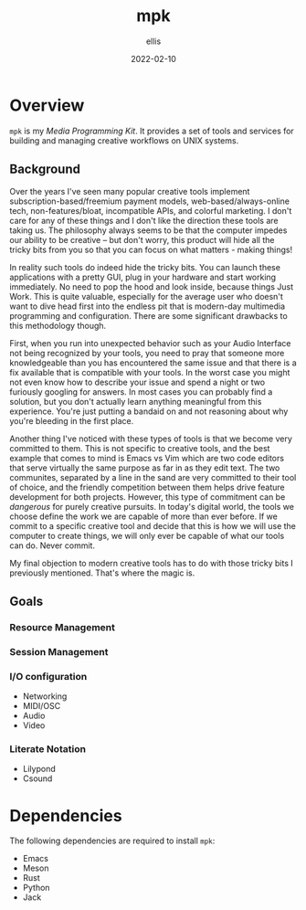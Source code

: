 #+TITLE: mpk
#+DATE: 2022-02-10
#+AUTHOR: ellis
#+EMAIL: ellis@rwest.io
#+DESCRIPTION: Media Production Kit
* Overview
=mpk= is my /Media Programming Kit/. It provides a set of tools and
services for building and managing creative workflows on UNIX systems.



** Background
Over the years I've seen many popular creative tools implement
subscription-based/freemium payment models, web-based/always-online
tech, non-features/bloat, incompatible APIs, and colorful marketing. I
don't care for any of these things and I don't like the direction
these tools are taking us. The philosophy always seems to be that the
computer impedes our ability to be creative -- but don't worry, this
product will hide all the tricky bits from you so that you can focus
on what matters - making things!

In reality such tools do indeed hide the tricky bits. You can launch
these applications with a pretty GUI, plug in your hardware and
start working immediately. No need to pop the hood and look inside,
because things Just Work. This is quite valuable, especially for the
average user who doesn't want to dive head first into the endless pit
that is modern-day multimedia programming and configuration. There are
some significant drawbacks to this methodology though.

First, when you run into unexpected behavior such as your Audio
Interface not being recognized by your tools, you need to pray that
someone more knowledgeable than you has encountered the same issue and
that there is a fix available that is compatible with your tools. In
the worst case you might not even know how to describe your issue and
spend a night or two furiously googling for answers. In most cases you
can probably find a solution, but you don't actually learn anything
meaningful from this experience. You're just putting a bandaid on and
not reasoning about why you're bleeding in the first place.

Another thing I've noticed with these types of tools is that we become
very committed to them. This is not specific to creative tools, and
the best example that comes to mind is Emacs vs Vim which are two code
editors that serve virtually the same purpose as far in as they edit
text. The two communites, separated by a line in the sand are very
committed to their tool of choice, and the friendly competition
between them helps drive feature development for both
projects. However, this type of commitment can be /dangerous/ for
purely creative pursuits. In today's digital world, the tools we
choose define the work we are capable of more than ever before. If we
commit to a specific creative tool and decide that this is how we will
use the computer to create things, we will only ever be capable of
what our tools can do. Never commit.

My final objection to modern creative tools has to do with those
tricky bits I previously mentioned. That's where the magic is. 
** Goals
*** Resource Management
*** Session Management
*** I/O configuration
- Networking
- MIDI/OSC
- Audio
- Video
*** Literate Notation
- Lilypond
- Csound
* Dependencies
The following dependencies are required to install =mpk=:
- Emacs
- Meson
- Rust
- Python
- Jack
* COMMENT notes
- studio management, organization, support, storage, indexing
  - database
- mediums & medias
- Software
  - Patchers
    - [[https://cycling74.com/products/max][Max]]
    - [[https://puredata.info/][Pure Data]]
    - [[https://www.native-instruments.com/en/products/komplete/synths/reaktor-6/][Reaktor]]
  - DAWs
    - [[https://www.ableton.com][Ableton Live]]
    - [[https://www.bitwig.com/][Bitwig Studio]]
    - [[https://www.reasonstudios.com/][Reason]]
    - [[https://www.image-line.com/][FL Studio]]
- Hardware
  - [[https://www.elektron.se/products/octatrack-mkii/][Octatrack]]
  - [[https://teenage.engineering/products/op-z][OP-Z]]
  - [[https://buchla.com/][Buchla]]
- Music
  - [[https://www.youtube.com/watch?v=DWuAn6C8Mfc][Radiohead]]
  - [[https://www.youtube.com/watch?v=PGwPSPIhohk][Pink Floyd]]
  - [[https://www.youtube.com/watch?v=6ZwItYjqXR0][FJAAK]]
  - [[https://www.youtube.com/watch?v=mjlOw6dNeS0][Bassnectar]]
  - [[https://www.youtube.com/watch?v=3cSqRMioRik][Partibio69]]
  - [[https://www.youtube.com/watch?v=J8sS5NkADBE][VURRO]]
  - [[https://www.youtube.com/watch?v=PoJKpE165_w][Ajax Spearman of the Sun]]
  - [[https://www.youtube.com/watch?v=tbLt0S0W5jE][Venetian Snares]]
  - [[https://www.youtube.com/watch?v=961uG4Ixg_Y][Aphex Twin]]
  - [[https://www.youtube.com/watch?v=6ZwItYjqXR0&list=RDMM][Meng Qi]]
  - [[https://disasterpeace.com][Disasterpeace]]
** lilypond
#+begin_src lilypond :file /tmp/lp1.png
  \relative c' {
    g a b c
    d e f g
    f e d c
    b a g a
    b c d e
    f g f e
    d c b a
    g1
  }
#+end_src

** csound
#+begin_src csound

#+end_src
** tech
- notation
- patchers
- plugins
- data
- ui
- net
- tracker??
- io
** sql notes
Indexes should not be used in −
- Small tables.
- Tables that have frequent, large batch update or insert operations.
- Columns that contain a high number of NULL values.
- Columns that are frequently manipulated.

#+begin_src sql
attach database 'db' as 'alias'

detach database 'alias'

.tables
.schema 

create table db.table_name(
  id int primary key not null,
  name text not null,
  rms real
)

drop table db.table_name

insert into table_name ([c1,c2,c3]) values (v1,v2,v3)

select c1,c2,c3 from table_name

select * from table_name

select tbl_name from sqlite_master where type = 'table'

select c1,c2,c3 from table_name where c1 > c2

select count(*) as 'count' from table

select current_timestamp

select c1 from table where exists (select c1 from table where c3 > 65)

update table set c1 = 'val' where c1 = 'noval'

delete from table where COND

select distinct c3 from table limit 3 offset 2 group by c1 having count(c1) > 2 order by c2 asc

pragma pragma_name
pragma pname = 2

select name from sqlite_master where type = 'trigger'

drop trigger 'trigger_name'
#+end_src
#+begin_comment
Local variables:
mode: org
end:
#+end_comment
